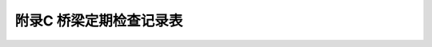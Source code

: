 附录C  桥梁定期检查记录表
============================================================

.. raw:: html

  <h2 id="test111" ><font size="5">附录C  桥梁定期检查记录表</font></h2>

.. raw:: html


   <div align="center"><img id="BC.1" src="./_static/fig/C.1.png" alt="Picture" width="700px"></div>
  <script type="text/javascript">var viewer = new Viewer(document.getElementById('BC.1'));</script>
  <P>   </P>
   <div align="center"><img id="BC.2" src="./_static/fig/C.2.png" alt="Picture" width="700px"></div>
  <script type="text/javascript">var viewer = new Viewer(document.getElementById('BC.2'));</script>

  <P>   </P>
